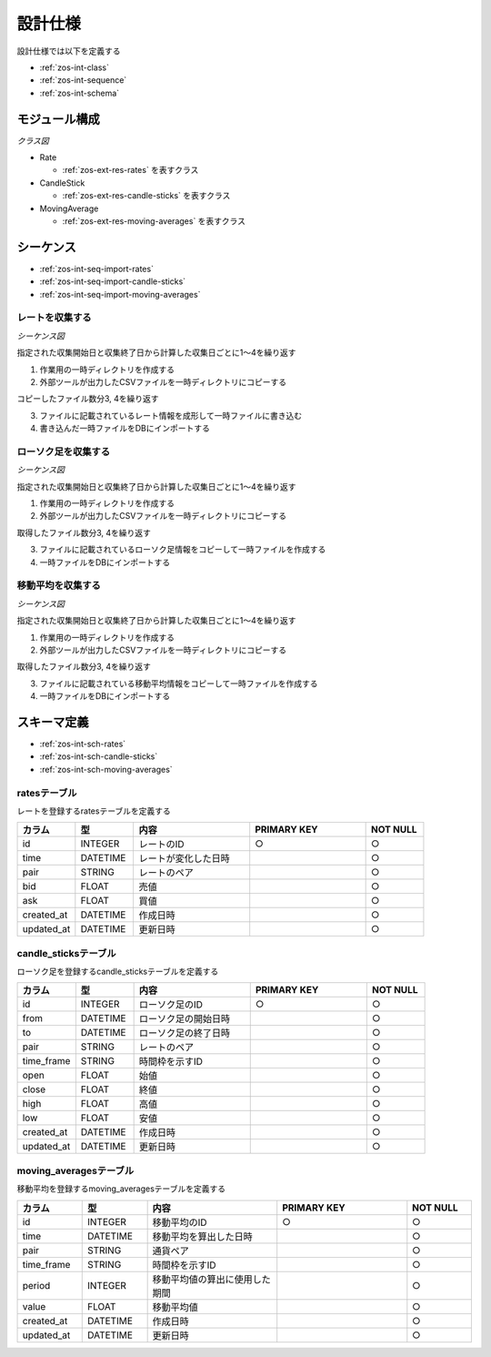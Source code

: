 設計仕様
========

設計仕様では以下を定義する

- :ref:`zos-int-class`
- :ref:`zos-int-sequence`
- :ref:`zos-int-schema`

.. _zos-int-class:

モジュール構成
--------------

*クラス図*

.. uml:: umls/class.uml

- Rate

  - :ref:`zos-ext-res-rates` を表すクラス

- CandleStick

  - :ref:`zos-ext-res-candle-sticks` を表すクラス

- MovingAverage

  - :ref:`zos-ext-res-moving-averages` を表すクラス

.. _zos-int-sequence:

シーケンス
----------

- :ref:`zos-int-seq-import-rates`
- :ref:`zos-int-seq-import-candle-sticks`
- :ref:`zos-int-seq-import-moving-averages`

.. _zos-int-seq-import-rates:

レートを収集する
^^^^^^^^^^^^^^^^

*シーケンス図*

.. uml:: umls/seq-import-rates.uml

指定された収集開始日と収集終了日から計算した収集日ごとに1〜4を繰り返す

1. 作業用の一時ディレクトリを作成する
2. 外部ツールが出力したCSVファイルを一時ディレクトリにコピーする

コピーしたファイル数分3, 4を繰り返す

3. ファイルに記載されているレート情報を成形して一時ファイルに書き込む
4. 書き込んだ一時ファイルをDBにインポートする

.. _zos-int-seq-import-candle-sticks:

ローソク足を収集する
^^^^^^^^^^^^^^^^^^^^

*シーケンス図*

.. uml:: umls/seq-import-candle-sticks.uml

指定された収集開始日と収集終了日から計算した収集日ごとに1〜4を繰り返す

1. 作業用の一時ディレクトリを作成する
2. 外部ツールが出力したCSVファイルを一時ディレクトリにコピーする

取得したファイル数分3, 4を繰り返す

3. ファイルに記載されているローソク足情報をコピーして一時ファイルを作成する
4. 一時ファイルをDBにインポートする

.. _zos-int-seq-import-moving-averages:

移動平均を収集する
^^^^^^^^^^^^^^^^^^

*シーケンス図*

.. uml:: umls/seq-import-moving-averages.uml

指定された収集開始日と収集終了日から計算した収集日ごとに1〜4を繰り返す

1. 作業用の一時ディレクトリを作成する
2. 外部ツールが出力したCSVファイルを一時ディレクトリにコピーする

取得したファイル数分3, 4を繰り返す

3. ファイルに記載されている移動平均情報をコピーして一時ファイルを作成する
4. 一時ファイルをDBにインポートする

.. _zos-int-schema:

スキーマ定義
------------

- :ref:`zos-int-sch-rates`
- :ref:`zos-int-sch-candle-sticks`
- :ref:`zos-int-sch-moving-averages`

.. _zos-int-sch-rates:

ratesテーブル
^^^^^^^^^^^^^

レートを登録するratesテーブルを定義する

.. csv-table::
   :header: "カラム", "型", "内容", "PRIMARY KEY", "NOT NULL"
   :widths: 10, 10, 20, 20, 10

   "id", "INTEGER", "レートのID", "○", "○"
   "time", "DATETIME", "レートが変化した日時",,"○"
   "pair", "STRING", "レートのペア",,"○"
   "bid", "FLOAT", "売値",,"○"
   "ask", "FLOAT", "買値",,"○"
   "created_at", "DATETIME", "作成日時",,"○"
   "updated_at", "DATETIME", "更新日時",,"○"

.. _zos-int-sch-candle-sticks:

candle_sticksテーブル
^^^^^^^^^^^^^^^^^^^^^

ローソク足を登録するcandle_sticksテーブルを定義する

.. csv-table::
   :header: "カラム", "型", "内容", "PRIMARY KEY", "NOT NULL"
   :widths: 10, 10, 20, 20, 10

   "id", "INTEGER", "ローソク足のID", "○", "○"
   "from", "DATETIME", "ローソク足の開始日時",, "○"
   "to", "DATETIME", "ローソク足の終了日時",, "○"
   "pair", "STRING", "レートのペア",, "○"
   "time_frame", "STRING", "時間枠を示すID",, "○"
   "open", "FLOAT", "始値",, "○"
   "close", "FLOAT", "終値",, "○"
   "high", "FLOAT", "高値",, "○"
   "low", "FLOAT", "安値",, "○"
   "created_at", "DATETIME", "作成日時",,"○"
   "updated_at", "DATETIME", "更新日時",,"○"

.. _zos-int-sch-moving-averages:

moving_averagesテーブル
^^^^^^^^^^^^^^^^^^^^^^^

移動平均を登録するmoving_averagesテーブルを定義する

.. csv-table::
   :header: "カラム", "型", "内容", "PRIMARY KEY", "NOT NULL"
   :widths: 10, 10, 20, 20, 10

   "id", "INTEGER", "移動平均のID", "○", "○"
   "time", "DATETIME", "移動平均を算出した日時",, "○"
   "pair", "STRING", "通貨ペア",, "○"
   "time_frame", "STRING", "時間枠を示すID",, "○"
   "period", "INTEGER", "移動平均値の算出に使用した期間",, "○"
   "value", "FLOAT", "移動平均値",, "○"
   "created_at", "DATETIME", "作成日時",,"○"
   "updated_at", "DATETIME", "更新日時",,"○"
